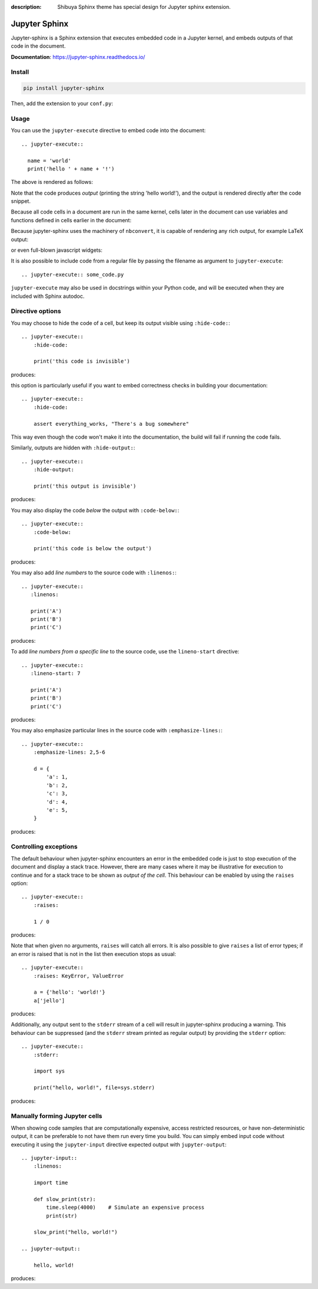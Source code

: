 :description: Shibuya Sphinx theme has special design for Jupyter sphinx extension.

.. _sphinx-jupyter:

Jupyter Sphinx
==============

Jupyter-sphinx is a Sphinx extension that executes embedded code
in a Jupyter kernel, and embeds outputs of that code in the document.

**Documentation**: https://jupyter-sphinx.readthedocs.io/

Install
-------

.. code-block:: bash

    pip install jupyter-sphinx

Then, add the extension to your ``conf.py``:

.. code-block:: python
    :caption: conf.py

    extensions = [
        # ...
        "jupyter_sphinx",
    ]


Usage
-----

You can use the ``jupyter-execute`` directive to embed code into the document::

  .. jupyter-execute::

    name = 'world'
    print('hello ' + name + '!')

The above is rendered as follows:

.. jupyter-execute::

  name = 'world'
  print('hello ' + name + '!')

Note that the code produces *output* (printing the string 'hello world!'), and the output
is rendered directly after the code snippet.

Because all code cells in a document are run in the same kernel, cells later in the document
can use variables and functions defined in cells earlier in the document:

.. jupyter-execute::

    a = 1
    print('first cell: a = {}'.format(a))

.. jupyter-execute::

    a += 1
    print('second cell: a = {}'.format(a))

Because jupyter-sphinx uses the machinery of ``nbconvert``, it is capable of rendering
any rich output, for example LaTeX output:

.. jupyter-execute::

  from IPython.display import Latex
  Latex('\int_{-\infty}^\infty e^{-x²}dx = \sqrt{\pi}')

or even full-blown javascript widgets:

.. jupyter-execute::

    import ipywidgets as w
    from IPython.display import display

    a = w.IntSlider()
    b = w.IntText()
    w.jslink((a, 'value'), (b, 'value'))
    display(a, b)

It is also possible to include code from a regular file by passing the filename as argument
to ``jupyter-execute``::

  .. jupyter-execute:: some_code.py

``jupyter-execute`` may also be used in docstrings within your Python code, and will be executed
when they are included with Sphinx autodoc.


Directive options
-----------------
You may choose to hide the code of a cell, but keep its output visible using ``:hide-code:``::

  .. jupyter-execute::
      :hide-code:

      print('this code is invisible')

produces:

.. jupyter-execute::
    :hide-code:

    print('this code is invisible')

this option is particularly useful if you want to embed correctness checks in building your documentation::

  .. jupyter-execute::
      :hide-code:

      assert everything_works, "There's a bug somewhere"

This way even though the code won't make it into the documentation, the build will fail if running the code fails.

Similarly, outputs are hidden with ``:hide-output:``::

    .. jupyter-execute::
        :hide-output:

        print('this output is invisible')

produces:

.. jupyter-execute::
    :hide-output:

    print('this output is invisible')

You may also display the code *below* the output with ``:code-below:``::

  .. jupyter-execute::
      :code-below:

      print('this code is below the output')

produces:

.. jupyter-execute::
    :code-below:

    print('this code is below the output')

You may also add *line numbers* to the source code with ``:linenos:``::

  .. jupyter-execute::
     :linenos:

     print('A')
     print('B')
     print('C')

produces:

.. jupyter-execute::
    :linenos:

    print('A')
    print('B')
    print('C')

To add *line numbers from a specific line* to the source code, use the
``lineno-start`` directive::

  .. jupyter-execute::
     :lineno-start: 7

     print('A')
     print('B')
     print('C')

produces:

.. jupyter-execute::
    :lineno-start: 7

    print('A')
    print('B')
    print('C')

You may also emphasize particular lines in the source code with ``:emphasize-lines:``::

    .. jupyter-execute::
        :emphasize-lines: 2,5-6

        d = {
            'a': 1,
            'b': 2,
            'c': 3,
            'd': 4,
            'e': 5,
        }

produces:

.. jupyter-execute::
    :lineno-start: 2
    :emphasize-lines: 2,5-6

    d = {
        'a': 1,
        'b': 2,
        'c': 3,
        'd': 4,
        'e': 5,
    }

Controlling exceptions
----------------------

The default behaviour when jupyter-sphinx encounters an error in the embedded code is just to
stop execution of the document and display a stack trace. However, there are many cases where it may be
illustrative for execution to continue and for a stack trace to be shown as *output of the cell*. This
behaviour can be enabled by using the ``raises`` option::

  .. jupyter-execute::
      :raises:

      1 / 0

produces:

.. jupyter-execute::
    :raises:

    1 / 0

Note that when given no arguments, ``raises`` will catch all errors. It is also possible to give ``raises``
a list of error types; if an error is raised that is not in the list then execution stops as usual::

  .. jupyter-execute::
      :raises: KeyError, ValueError

      a = {'hello': 'world!'}
      a['jello']

produces:

.. jupyter-execute::
  :raises: KeyError, ValueError

  a = {'hello': 'world!'}
  a['jello']

Additionally, any output sent to the ``stderr`` stream of a cell will result in jupyter-sphinx
producing a warning. This behaviour can be suppressed (and the ``stderr`` stream printed as regular
output) by providing the ``stderr`` option::

  .. jupyter-execute::
      :stderr:

      import sys

      print("hello, world!", file=sys.stderr)

produces:

.. jupyter-execute::
    :stderr:

    import sys

    print("hello, world!", file=sys.stderr)

Manually forming Jupyter cells
------------------------------

When showing code samples that are computationally expensive, access restricted resources, or have non-deterministic output, it can be preferable to not have them run every time you build. You can simply embed input code without executing it using the ``jupyter-input`` directive expected output with ``jupyter-output``::

  .. jupyter-input::
      :linenos:

      import time

      def slow_print(str):
          time.sleep(4000)    # Simulate an expensive process
          print(str)

      slow_print("hello, world!")

  .. jupyter-output::

      hello, world!

produces:

.. jupyter-input::
    :linenos:

    import time

    def slow_print(str):
        time.sleep(4000)    # Simulate an expensive process
        print(str)

    slow_print("hello, world!")

.. jupyter-output::

    hello, world!
